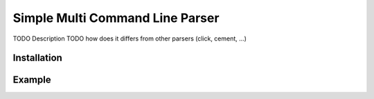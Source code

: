Simple Multi Command Line Parser
================================

TODO Description
TODO how does it differs from other parsers (click, cement, ...)

Installation
------------

Example
-------
